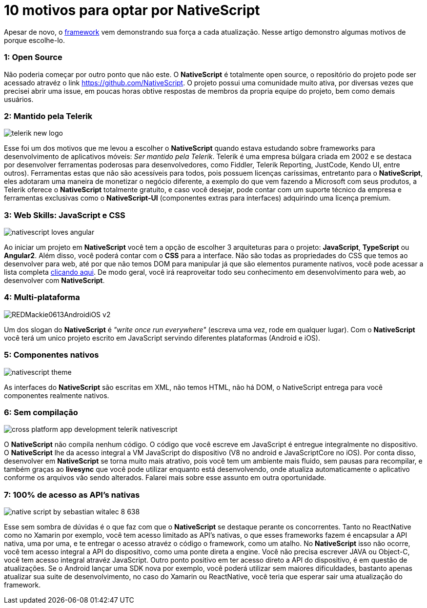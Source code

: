 = 10 motivos para optar por NativeScript
:hp-tags: Blog
:hp-alt-title: Por que escolher NativeScript?
:hp-image: http://www.revista.espiritolivre.org/wp-content/uploads/2015/03/nativescript.png

Apesar de novo, o http://nativescript.org/[framework] vem demonstrando sua força a cada atualização. Nesse artigo demonstro algumas motivos de porque escolhe-lo.

=== 1: Open Source
Não poderia começar por outro ponto que não este. O *NativeScript* é totalmente open source, o repositório do projeto pode ser acessado atravéz o link https://github.com/NativeScript[]. O projeto possui uma comunidade muito ativa, por diversas vezes que precisei abrir uma issue, em poucas horas obtive respostas de membros da propria equipe do projeto, bem como demais usuários.

=== 2: Mantido pela Telerik
image::http://lrdnug.org/images/logos/telerik_new-logo.png[]
Esse foi um dos motivos que me levou a escolher o *NativeScript* quando estava estudando sobre frameworks para desenvolvimento de aplicativos móveis: _Ser mantido pela Telerik_. Telerik é uma empresa búlgara criada em 2002 e se destaca por desenvolver ferramentas poderosas para desenvolvedores, como Fiddler, Telerik Reporting, JustCode, Kendo UI, entre outros). Ferramentas estas que não são acessíveis para todos, pois possuem licenças caríssimas, entretanto para o *NativeScript*, eles adotaram uma maneira de monetizar o negócio diferente, a exemplo do que vem fazendo a Microsoft com seus produtos, a Telerik oferece o *NativeScript* totalmente gratuito, e caso você desejar, pode contar com um suporte técnico da empresa e ferramentas exclusivas como o *NativeScript-UI* (componentes extras para interfaces) adquirindo uma licença premium.

=== 3: Web Skills: JavaScript e CSS
image::http://3.bp.blogspot.com/-NzvC45rKt6Q/VmZtuVmpSWI/AAAAAAAAS3Q/6jftNZjrMYk/s1600/nativescript-loves-angular.png[]
Ao iniciar um projeto em *NativeScript* você tem a opção de escolher 3 arquiteturas para o projeto: *JavaScript*, *TypeScript* ou *Angular2*. Além disso, você poderá contar com o *CSS* para a interface. Não são todas as propriedades do CSS que temos ao desenvolver para web, até por que não temos DOM para manipular já que são elementos puramente nativos, você pode acessar a lista completa https://docs.nativescript.org/ui/styling#supported-css-properties[clicando aqui]. De modo geral, você irá reaproveitar todo seu conhecimento em desenvolvimento para web, ao desenvolver com *NativeScript*.

=== 4: Multi-plataforma
image::https://adtmag.com/~/media/ECG/redmondmag/Images/introimages/REDMackie0613AndroidiOS_v2.jpg[]
Um dos slogan do *NativeScript* é _"write once run everywhere"_ (escreva uma vez, rode em qualquer lugar). Com o *NativeScript* você terá um unico projeto escrito em JavaScript servindo diferentes plataformas (Android e iOS). 

=== 5: Componentes nativos
image::http://www.hybridtonative.com/images/nativescript-theme.png[]
As interfaces do *NativeScript* são escritas em XML, não temos HTML, não há DOM, o NativeScript entrega para você componentes realmente nativos.

=== 6: Sem compilação
image::https://superdevresources.com/wp-content/uploads/2014/06/cross-platform-app-development-telerik-nativescript.png[]
O *NativeScript* não compila nenhum código. O código que você escreve em JavaScript é entregue integralmente no dispositivo. O *NativeScript* lhe da acesso integral a VM JavaScript do dispositivo (V8 no android e JavaScriptCore no iOS). Por conta disso, desenvolver em *NativeScript* se torna muito mais atrativo, pois você tem um ambiente mais fluido, sem pausas para recompilar, e também graças ao *livesync* que você pode utilizar enquanto está desenvolvendo, onde atualiza automaticamente o aplicativo conforme os arquivos vão sendo alterados. Falarei mais sobre esse assunto em outra oportunidade.

=== 7: 100% de acesso as API's nativas
image::https://image.slidesharecdn.com/nativescriptlondonmobiledev-150109075452-conversion-gate02/95/native-script-by-sebastian-witalec-8-638.jpg?cb=1420811743[]
Esse sem sombra de dúvidas é o que faz com que o *NativeScript* se destaque perante os concorrentes. Tanto no ReactNative como no Xamarin por exemplo, você tem acesso limitado as API's nativas, o que esses frameworks fazem é encapsular a API nativa, uma por uma, e te entregar o acesso atravéz o código o framework, como um atalho. No *NativeScript* isso não ocorre, você tem acesso integral a API do dispositivo, como uma ponte direta a engine. Você não precisa escrever JAVA ou Object-C, você tem acesso integral atravéz JavaScript. Outro ponto positivo em ter acesso direto a API do dispositivo, é em questão de atualizações. Se o Android lançar uma SDK nova por exemplo, você poderá utilizar sem maiores dificuldades, bastanto apenas atualizar sua suite de desenvolvimento, no caso do Xamarin ou ReactNative, você teria que esperar sair uma atualização do framework.















